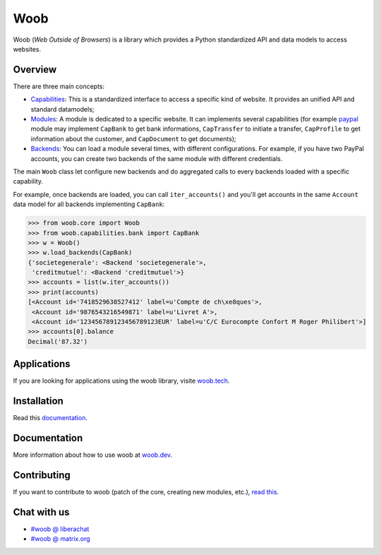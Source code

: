 ====
Woob
====

|version| |last-commit| |python| |license|

.. |version| image:: https://img.shields.io/pypi/v/woob
    :target: https://pypi.org/project/woob/
    :alt: Package Version
.. |last-commit| image:: https://img.shields.io/gitlab/last-commit/woob/woob
    :target: https://gitlab.com/woob/woob/
    :alt: Last commit
.. |python| image:: https://img.shields.io/pypi/pyversions/woob
    :target: https://pypi.org/project/woob/
    :alt: Python Version
.. |license| image:: https://img.shields.io/pypi/l/woob
    :target: https://gitlab.com/woob/woob/-/blob/master/COPYING.LESSER
    :alt: License

Woob (`Web Outside of Browsers`) is a library which provides a Python standardized API and data models to
access websites.

Overview
========

.. image:: https://woob.dev/_images/arch.png

There are three main concepts:

* `Capabilities <https://woob.dev/guides/capabilities>`_: This is a standardized interface
  to access a specific kind of website. It provides an unified API and standard
  datamodels;
* `Modules <https://woob.dev/guides/modules>`_: A module is dedicated to a specific
  website. It can implements several capabilities (for example `paypal <https://paypal.com>`_ module may
  implement ``CapBank`` to get bank
  informations, ``CapTransfer`` to
  initiate a transfer, ``CapProfile`` to get
  information about the customer, and ``CapDocument`` to get documents);
* `Backends <https://woob.dev/guides/user/quickstart>`_: You can load a module several times,
  with different configurations. For example, if you have two PayPal accounts,
  you can create two backends of the same module with different credentials.

The main ``Woob`` class let configure new backends and do aggregated calls to
every backends loaded with a specific capability.

For example, once backends are loaded, you can call ``iter_accounts()`` and
you'll get accounts in the same ``Account`` data model for all backends
implementing ``CapBank``:

.. code-block:: python

   >>> from woob.core import Woob
   >>> from woob.capabilities.bank import CapBank
   >>> w = Woob()
   >>> w.load_backends(CapBank)
   {'societegenerale': <Backend 'societegenerale'>,
    'creditmutuel': <Backend 'creditmutuel'>}
   >>> accounts = list(w.iter_accounts())
   >>> print(accounts)
   [<Account id='7418529638527412' label=u'Compte de ch\xe8ques'>,
    <Account id='9876543216549871' label=u'Livret A'>,
    <Account id='123456789123456789123EUR' label=u'C/C Eurocompte Confort M Roger Philibert'>]
   >>> accounts[0].balance
   Decimal('87.32')


Applications
============

If you are looking for applications using the woob library, visite `woob.tech <https://woob.tech>`_.


Installation
============

Read this `documentation <https://woob.dev/guides/install/>`_.

Documentation
=============

More information about how to use woob at `woob.dev <https://woob.dev>`_.

Contributing
============

If you want to contribute to woob (patch of the core, creating new modules,
etc.), `read this <https://woob.dev/guides/contribute/>`_.

Chat with us
============

* `#woob @ liberachat <ircs://irc.libera.chat/woob>`_
* `#woob @ matrix.org <https://matrix.to/#/#woob:matrix.org>`_
